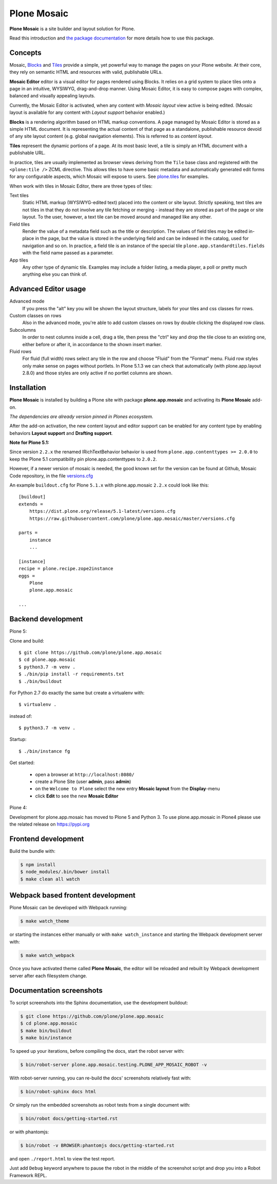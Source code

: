 Plone Mosaic
============

**Plone Mosaic** is a site builder and layout solution for Plone.

Read this introduction and `the package documentation`__ for more details how to use this package.

__  http://plone-app-mosaic.s3-website-us-east-1.amazonaws.com/latest/

.. image:: https://secure.travis-ci.org/plone/plone.app.mosaic.png?branch=master
    :alt: Travis CI badge
    :target: http://travis-ci.org/plone/plone.app.mosaic

.. image:: https://coveralls.io/repos/plone/plone.app.mosaic/badge.png?branch=master
    :alt: Coveralls badge
    :target: https://coveralls.io/r/plone/plone.app.mosaic

..  image:: https://www.herokucdn.com/deploy/button.png
    :target: https://heroku.com/deploy?template=https://github.com/plone/plone.app.mosaic

Concepts
--------

Mosaic, Blocks_ and Tiles_ provide a simple, yet powerful way to manage the pages on your Plone website.
At their core, they rely on semantic HTML and resources with valid, publishable URLs.

**Mosaic Editor** editor is a visual editor for pages rendered using Blocks.
It relies on a grid system to place tiles onto a page in an intuitive, WYSIWYG, drag-and-drop manner.
Using Mosaic Editor, it is easy to compose pages with complex, balanced and visually appealing layouts.

Currently, the Mosaic Editor is activated, when any content with *Mosaic layout* view active is being edited.
(Mosaic layout is available for any content with *Layout support* behavior enabled.)

**Blocks** is a rendering algorithm based on HTML markup conventions.
A page managed by Mosaic Editor is stored as a simple HTML document.
It is representing the actual content of that page as a standalone, publishable resource devoid of any site layout content (e.g. global navigation elements).
This is referred to as *content layout*.

**Tiles** represent the dynamic portions of a page.
At its most basic level, a tile is simply an HTML document with a publishable URL.

In practice, tiles are usually implemented as browser views deriving from the ``Tile`` base class and registered with the ``<plone:tile />`` ZCML directive.
This allows tiles to have some basic metadata and automatically generated edit forms for any configurable aspects, which Mosaic will expose to users.
See `plone.tiles`_ for examples.

When work with tiles in Mosaic Editor, there are three types of tiles:

Text tiles
    Static HTML markup (WYSIWYG-edited text) placed into the content or site layout.
    Strictly speaking, text tiles are not tiles in that they do not involve any tile fetching or merging - instead they are stored as part of the page or site layout.
    To the user, however, a text tile can be moved around and managed like any other.

Field tiles
    Render the value of a metadata field such as the title or description.
    The values of field tiles may be edited in-place in the page,
    but the value is stored in the underlying field and can be indexed in the catalog, used for navigation and so on.
    In practice, a field tile is an instance of the special tile ``plone.app.standardtiles.fields`` with the field name passed as a parameter.

App tiles
    Any other type of dynamic tile. Examples may include a folder listing, a media player, a poll or pretty much anything else you can think of.

..  _Blocks: https://pypi.python.org/pypi/plone.app.blocks
..  _Tiles: https://pypi.python.org/pypi/plone.app.tiles
..  _plone.tiles: https://pypi.python.org/pypi/plone.tiles


Advanced Editor usage
---------------------

Advanced mode
    If you press the "alt" key you will be shown the layout structure, labels for your tiles and css classes for rows.

Custom classes on rows
    Also in the advanced mode, you're able to add custom classes on rows by double clicking the displayed row class.

Subcolumns
    In order to nest columns inside a cell, drag a tile, then press the "ctrl" key and drop the tile close to an existing one, either before or after it, in accordance to the shown insert marker.

Fluid rows
    For fluid (full width) rows select any tile in the row and choose "Fluid" from the "Format" menu.
    Fluid row styles only make sense on pages without portlets. In Plone 5.1.3 we can check that automatically (with plone.app.layout 2.8.0) and those styles are only active if no portlet columns are shown.


Installation
------------

**Plone Mosaic** is installed by building a Plone site with package
**plone.app.mosaic** and activating its **Plone Mosaic** add-on.

*The dependencies are already version pinned in Plones ecosystem.*

After the add-on activation, the new content layout and editor support can be
enabled for any content type by enabling behaviors **Layout support** and
**Drafting support**.


**Note for Plone 5.1:**

Since version ``2.2.x`` the renamed IRichTextBehavior behavior is used from ``plone.app.contenttypes >= 2.0.0`` to keep the Plone 5.1 compatibility pin plone.app.contenttypes to ``2.0.2``.

However, if a newer version of mosaic is needed,
the good known set for the version can be found at Github, Mosaic Code repository, in the file `versions.cfg <https://github.com/plone/plone.app.mosaic/blob/master/versions.cfg>`_

An example ``buildout.cfg`` for Plone ``5.1.x`` with plone.app.mosaic ``2.2.x`` could look like this::

    [buildout]
    extends =
        https://dist.plone.org/release/5.1-latest/versions.cfg
        https://raw.githubusercontent.com/plone/plone.app.mosaic/master/versions.cfg

    parts =
        instance
        ...

    [instance]
    recipe = plone.recipe.zope2instance
    eggs =
        Plone
        plone.app.mosaic

    ...



Backend development
-------------------

Plone 5:

Clone and build::

    $ git clone https://github.com/plone/plone.app.mosaic
    $ cd plone.app.mosaic
    $ python3.7 -m venv .
    $ ./bin/pip install -r requirements.txt
    $ ./bin/buildout

For Python 2.7 do exactly the same but create a virtualenv with::

    $ virtualenv .

instead of::

    $ python3.7 -m venv .


Startup::

    $ ./bin/instance fg


Get started:

 * open a browser at ``http://localhost:8080/``
 * create a Plone Site (user **admin**, pass **admin**)
 * on the ``Welcome to Plone`` select the new entry **Mosaic layout** from the **Display**-menu
 * click **Edit** to see the new **Mosaic Editor**


Plone 4:

Development for plone.app.mosaic has moved to Plone 5 and Python 3.
To use plone.app.mosaic in Plone4 please use the related release on
https://pypi.org


Frontend development
--------------------

Build the bundle with:

.. code:: bash

   $ npm install
   $ node_modules/.bin/bower install
   $ make clean all watch


Webpack based frontent development
----------------------------------

Plone Mosaic can be developed with Webpack running:

.. code:: bash

   $ make watch_theme

or starting the instances either manually or with ``make watch_instance`` and starting the Webpack development server with:

.. code:: bash

   $ make watch_webpack

Once you have activated theme called **Plone Mosaic**,
the editor will be reloaded and rebuilt by Webpack development server after each filesystem change.


Documentation screenshots
-------------------------

To script screenshots into the Sphinx documentation, use the development buildout:

..  code:: bash

    $ git clone https://github.com/plone/plone.app.mosaic
    $ cd plone.app.mosaic
    $ make bin/buildout
    $ make bin/instance

To speed up your iterations, before compiling the docs, start the robot server with:

..  code:: bash

    $ bin/robot-server plone.app.mosaic.testing.PLONE_APP_MOSAIC_ROBOT -v

With robot-server running, you can re-build the docs' screenshots relatively fast with:

..  code:: bash

    $ bin/robot-sphinx docs html

Or simply run the embedded screenshots as robot tests from a single document with:

..  code:: bash

    $ bin/robot docs/getting-started.rst

or with phantomjs:

..  code:: bash

    $ bin/robot -v BROWSER:phantomjs docs/getting-started.rst

and open ``./report.html`` to view the test report.

Just add ``Debug`` keyword anywhere to pause the robot in the middle of the screenshot script and drop you into a Robot Framework REPL.

